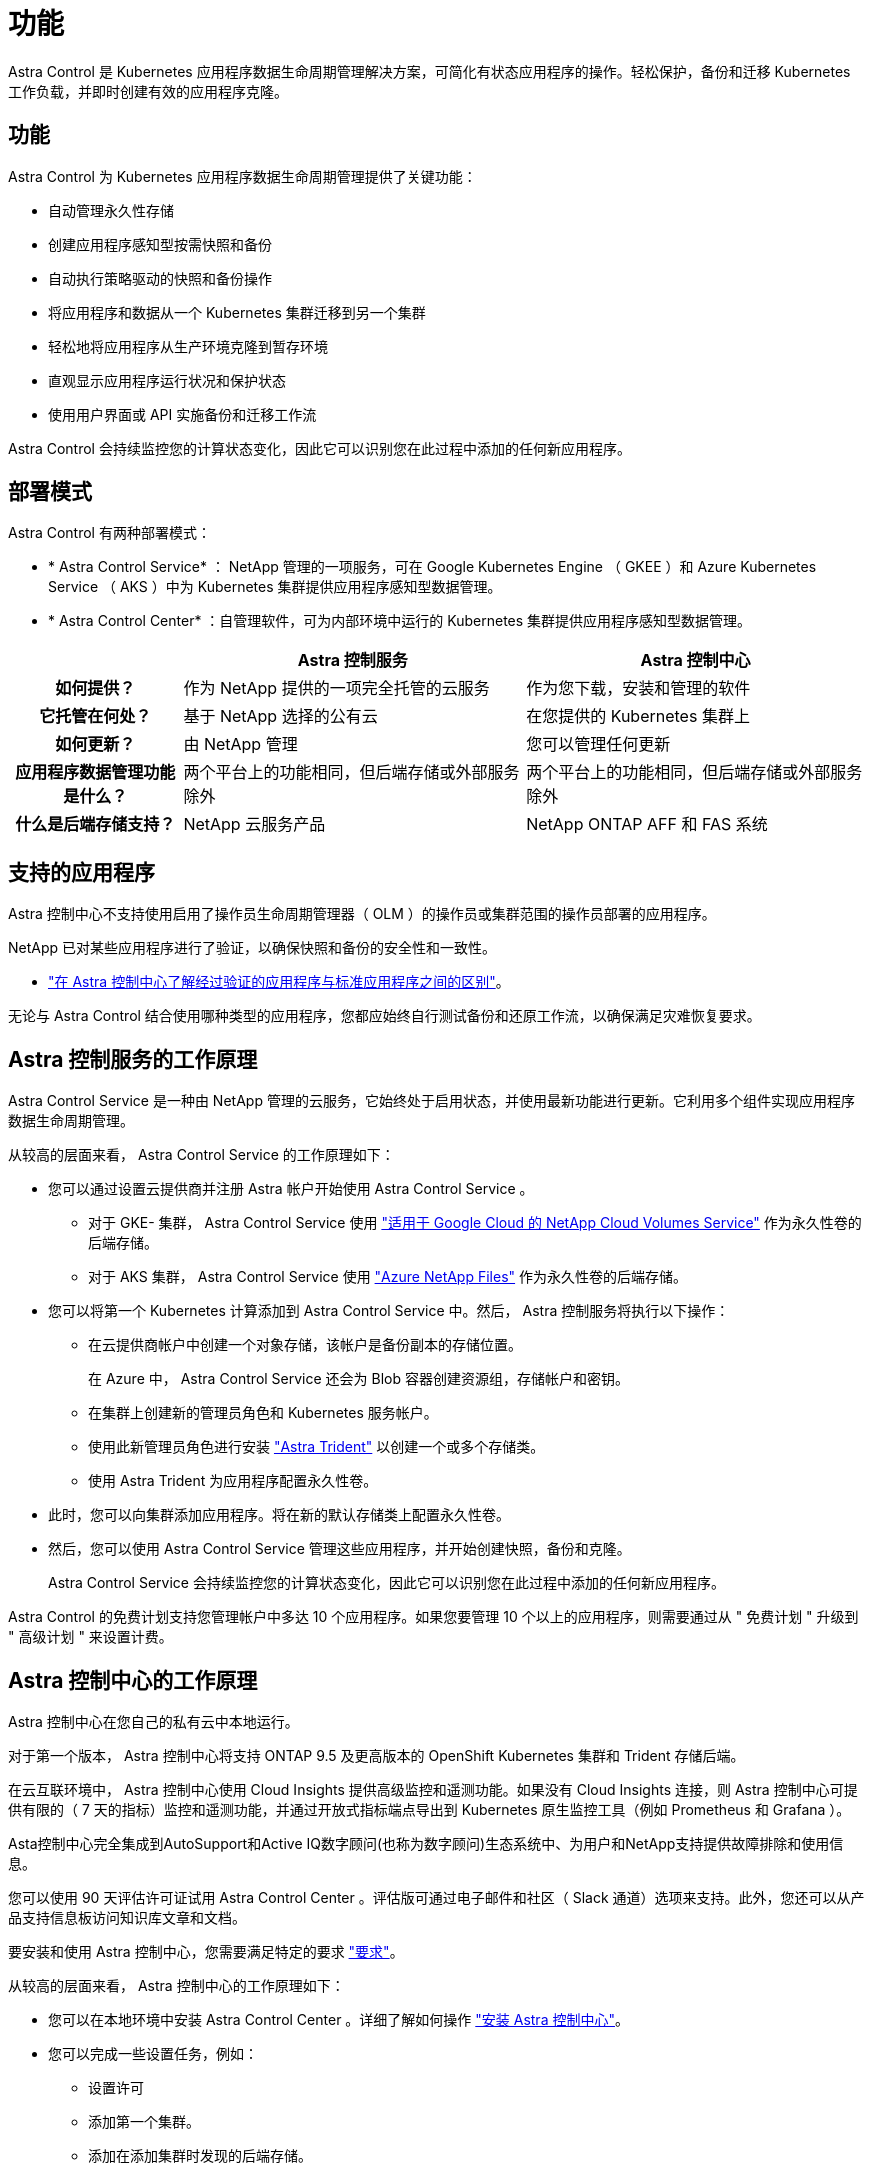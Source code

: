 = 功能
:allow-uri-read: 


Astra Control 是 Kubernetes 应用程序数据生命周期管理解决方案，可简化有状态应用程序的操作。轻松保护，备份和迁移 Kubernetes 工作负载，并即时创建有效的应用程序克隆。



== 功能

Astra Control 为 Kubernetes 应用程序数据生命周期管理提供了关键功能：

* 自动管理永久性存储
* 创建应用程序感知型按需快照和备份
* 自动执行策略驱动的快照和备份操作
* 将应用程序和数据从一个 Kubernetes 集群迁移到另一个集群
* 轻松地将应用程序从生产环境克隆到暂存环境
* 直观显示应用程序运行状况和保护状态
* 使用用户界面或 API 实施备份和迁移工作流


Astra Control 会持续监控您的计算状态变化，因此它可以识别您在此过程中添加的任何新应用程序。



== 部署模式

Astra Control 有两种部署模式：

* * Astra Control Service* ： NetApp 管理的一项服务，可在 Google Kubernetes Engine （ GKEE ）和 Azure Kubernetes Service （ AKS ）中为 Kubernetes 集群提供应用程序感知型数据管理。
* * Astra Control Center* ：自管理软件，可为内部环境中运行的 Kubernetes 集群提供应用程序感知型数据管理。


[cols="1h,2d,2d"]
|===
|  | Astra 控制服务 | Astra 控制中心 


| 如何提供？ | 作为 NetApp 提供的一项完全托管的云服务 | 作为您下载，安装和管理的软件 


| 它托管在何处？ | 基于 NetApp 选择的公有云 | 在您提供的 Kubernetes 集群上 


| 如何更新？ | 由 NetApp 管理 | 您可以管理任何更新 


| 应用程序数据管理功能是什么？ | 两个平台上的功能相同，但后端存储或外部服务除外 | 两个平台上的功能相同，但后端存储或外部服务除外 


| 什么是后端存储支持？ | NetApp 云服务产品 | NetApp ONTAP AFF 和 FAS 系统 
|===


== 支持的应用程序

Astra 控制中心不支持使用启用了操作员生命周期管理器（ OLM ）的操作员或集群范围的操作员部署的应用程序。

NetApp 已对某些应用程序进行了验证，以确保快照和备份的安全性和一致性。

* link:../concepts/validated-vs-standard.html["在 Astra 控制中心了解经过验证的应用程序与标准应用程序之间的区别"^]。


无论与 Astra Control 结合使用哪种类型的应用程序，您都应始终自行测试备份和还原工作流，以确保满足灾难恢复要求。



== Astra 控制服务的工作原理

Astra Control Service 是一种由 NetApp 管理的云服务，它始终处于启用状态，并使用最新功能进行更新。它利用多个组件实现应用程序数据生命周期管理。

从较高的层面来看， Astra Control Service 的工作原理如下：

* 您可以通过设置云提供商并注册 Astra 帐户开始使用 Astra Control Service 。
+
** 对于 GKE- 集群， Astra Control Service 使用 https://cloud.netapp.com/cloud-volumes-service-for-gcp["适用于 Google Cloud 的 NetApp Cloud Volumes Service"^] 作为永久性卷的后端存储。
** 对于 AKS 集群， Astra Control Service 使用 https://cloud.netapp.com/azure-netapp-files["Azure NetApp Files"^] 作为永久性卷的后端存储。


* 您可以将第一个 Kubernetes 计算添加到 Astra Control Service 中。然后， Astra 控制服务将执行以下操作：
+
** 在云提供商帐户中创建一个对象存储，该帐户是备份副本的存储位置。
+
在 Azure 中， Astra Control Service 还会为 Blob 容器创建资源组，存储帐户和密钥。

** 在集群上创建新的管理员角色和 Kubernetes 服务帐户。
** 使用此新管理员角色进行安装 https://docs.netapp.com/us-en/trident/index.html["Astra Trident"^] 以创建一个或多个存储类。
** 使用 Astra Trident 为应用程序配置永久性卷。


* 此时，您可以向集群添加应用程序。将在新的默认存储类上配置永久性卷。
* 然后，您可以使用 Astra Control Service 管理这些应用程序，并开始创建快照，备份和克隆。
+
Astra Control Service 会持续监控您的计算状态变化，因此它可以识别您在此过程中添加的任何新应用程序。



Astra Control 的免费计划支持您管理帐户中多达 10 个应用程序。如果您要管理 10 个以上的应用程序，则需要通过从 " 免费计划 " 升级到 " 高级计划 " 来设置计费。



== Astra 控制中心的工作原理

Astra 控制中心在您自己的私有云中本地运行。

对于第一个版本， Astra 控制中心将支持 ONTAP 9.5 及更高版本的 OpenShift Kubernetes 集群和 Trident 存储后端。

在云互联环境中， Astra 控制中心使用 Cloud Insights 提供高级监控和遥测功能。如果没有 Cloud Insights 连接，则 Astra 控制中心可提供有限的（ 7 天的指标）监控和遥测功能，并通过开放式指标端点导出到 Kubernetes 原生监控工具（例如 Prometheus 和 Grafana ）。

Asta控制中心完全集成到AutoSupport和Active IQ数字顾问(也称为数字顾问)生态系统中、为用户和NetApp支持提供故障排除和使用信息。

您可以使用 90 天评估许可证试用 Astra Control Center 。评估版可通过电子邮件和社区（ Slack 通道）选项来支持。此外，您还可以从产品支持信息板访问知识库文章和文档。

要安装和使用 Astra 控制中心，您需要满足特定的要求 https://docs.netapp.com/us-en/astra-control-center/get-started/requirements.html["要求"]。

从较高的层面来看， Astra 控制中心的工作原理如下：

* 您可以在本地环境中安装 Astra Control Center 。详细了解如何操作 https://docs.netapp.com/us-en/astra-control-center/get-started/install_acc.html["安装 Astra 控制中心"]。
* 您可以完成一些设置任务，例如：
+
** 设置许可
** 添加第一个集群。
** 添加在添加集群时发现的后端存储。
** 添加用于存储应用程序备份的对象存储分段。




详细了解如何操作 https://docs.netapp.com/us-en/astra-control-center/get-started/setup_overview.html["设置 Astra 控制中心"]。

Astra 控制中心可执行以下操作：

* 发现有关受管 Kubernetes 集群的详细信息。
* 在您选择管理的集群上发现您的 Astra Trident 配置，并可用于监控存储后端。
* 发现这些集群上的应用程序，并使您能够管理和保护这些应用程序。


您可以将应用程序添加到集群中。或者，如果要管理的集群中已有一些应用程序，则可以使用 Astra 控制中心来发现和管理它们。然后，使用 Astra 控制中心创建快照，备份和克隆。



== 有关详细信息 ...

* https://docs.netapp.com/us-en/astra-control-service/index.html["Astra Control Service 文档"^]
* https://docs.netapp.com/us-en/astra-control-center/index.html["Astra 控制中心文档"^]
* https://docs.netapp.com/us-en/trident/index.html["Astra Trident 文档"^]
* https://docs.netapp.com/us-en/astra-automation-2108/index.html["使用 Astra API"^]
* https://docs.netapp.com/us-en/cloudinsights/["Cloud Insights 文档"^]
* https://docs.netapp.com/us-en/ontap/index.html["ONTAP 文档"^]

